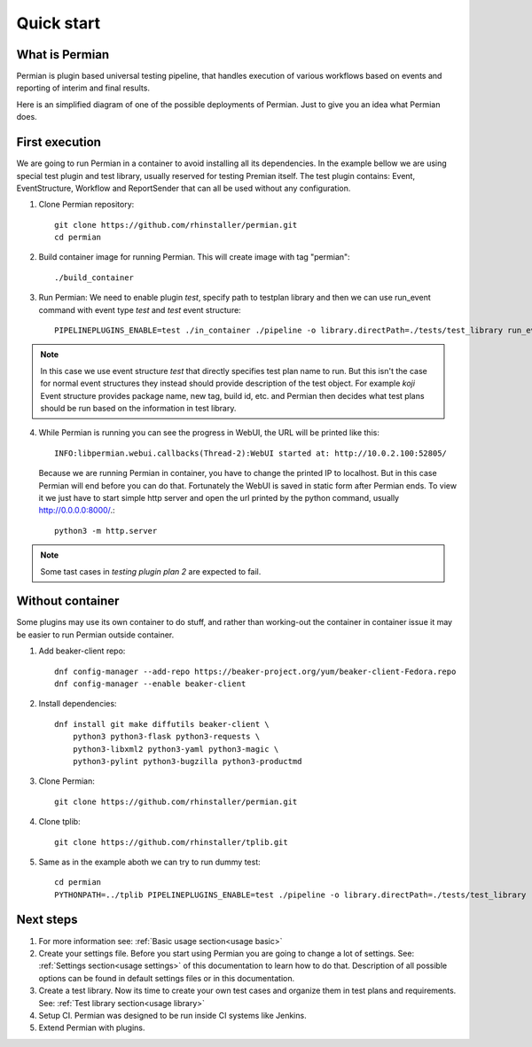 .. _quick start:

Quick start
===========

What is Permian
^^^^^^^^^^^^^^^

Permian is plugin based universal testing pipeline, that handles execution of various workflows
based on events and reporting of interim and final results.

Here is an simplified diagram of one of the possible deployments of Permian. Just to give
you an idea what Permian does.

.. image:: _static/permian-diagram.png
  :width: 800
  :alt: Alternative text


First execution
^^^^^^^^^^^^^^^

We are going to run Permian in a container to avoid installing all its dependencies. In the example
bellow we are using special test plugin and test library, usually reserved for testing Premian itself.
The test plugin contains: Event, EventStructure, Workflow and ReportSender that can all be used 
without any configuration. 

1. Clone Permian repository::

    git clone https://github.com/rhinstaller/permian.git
    cd permian

2. Build container image for running Permian. This will create image with tag "permian"::

    ./build_container

3. Run Permian: We need to enable plugin `test`, specify path to testplan library and then
   we can use run_event command with event type `test` and `test` event structure::

    PIPELINEPLUGINS_ENABLE=test ./in_container ./pipeline -o library.directPath=./tests/test_library run_event '{"type": "test", "test": {"testplans": "testing plugin plan 2"}}'

.. note:: 
    In this case we use event structure `test` that directly specifies test plan name to run.
    But this isn't the case for normal event structures they instead should provide description
    of the test object. For example `koji` Event structure provides package name, new tag,
    build id, etc. and Permian then decides what test plans should be run based on the information
    in test library.

4. While Permian is running you can see the progress in WebUI, the URL will be printed like this::

    INFO:libpermian.webui.callbacks(Thread-2):WebUI started at: http://10.0.2.100:52805/

   Because we are running Permian in container, you have to change the printed IP to localhost.
   But in this case Permian will end before you can do that. Fortunately the WebUI is saved in
   static form after Permian ends. To view it we just have to start simple http server and
   open the url printed by the python command, usually http://0.0.0.0:8000/.::

    python3 -m http.server

.. note::
    Some tast cases in `testing plugin plan 2` are expected to fail.

Without container
^^^^^^^^^^^^^^^^^

Some plugins may use its own container to do stuff, and rather than working-out
the container in container issue it may be easier to run Permian outside container.

1. Add beaker-client repo::

    dnf config-manager --add-repo https://beaker-project.org/yum/beaker-client-Fedora.repo
    dnf config-manager --enable beaker-client

2. Install dependencies::

    dnf install git make diffutils beaker-client \
        python3 python3-flask python3-requests \
        python3-libxml2 python3-yaml python3-magic \
        python3-pylint python3-bugzilla python3-productmd

3. Clone Permian::

    git clone https://github.com/rhinstaller/permian.git

4. Clone tplib::

    git clone https://github.com/rhinstaller/tplib.git

5. Same as in the example aboth we can try to run dummy test::

    cd permian
    PYTHONPATH=../tplib PIPELINEPLUGINS_ENABLE=test ./pipeline -o library.directPath=./tests/test_library run_event '{"type": "test", "test": {"testplans": "testing plugin plan 2"}}'


Next steps
^^^^^^^^^^

1. For more information see: :ref:`Basic usage section<usage basic>`
2. Create your settings file. Before you start using Permian you are going to change a lot of settings.
   See: :ref:`Settings section<usage settings>` of this documentation to learn how to do that. Description
   of all possible options can be found in default settings files or in this documentation.

3. Create a test library. Now its time to create your own test cases and organize them in test plans and requirements.
   See: :ref:`Test library section<usage library>`
4. Setup CI. Permian was designed to be run inside CI systems like Jenkins.
5. Extend Permian with plugins.